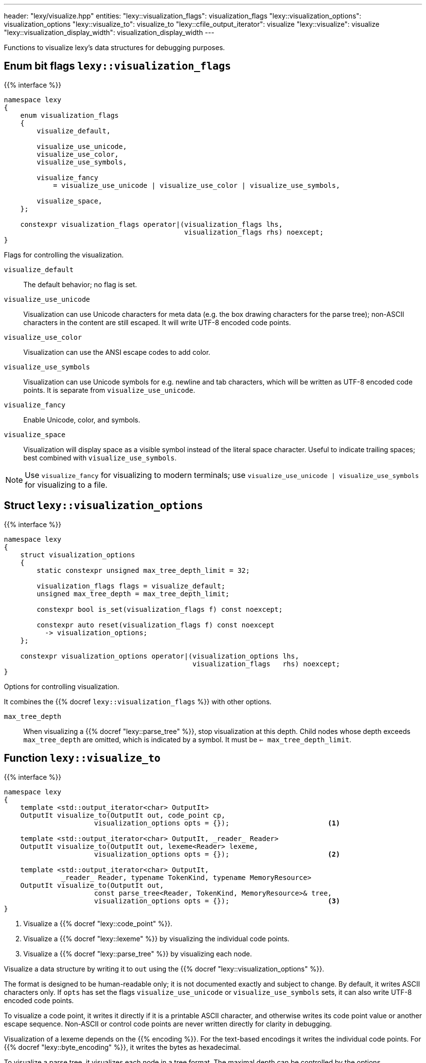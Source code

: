 ---
header: "lexy/visualize.hpp"
entities:
  "lexy::visualization_flags": visualization_flags
  "lexy::visualization_options": visualization_options
  "lexy::visualize_to": visualize_to
  "lexy::cfile_output_iterator": visualize
  "lexy::visualize": visualize
  "lexy::visualization_display_width": visualization_display_width
---

[.lead]
Functions to visualize lexy's data structures for debugging purposes.

[#visualization_flags]
== Enum bit flags `lexy::visualization_flags`

{{% interface %}}
----
namespace lexy
{
    enum visualization_flags
    {
        visualize_default,

        visualize_use_unicode,
        visualize_use_color,
        visualize_use_symbols,

        visualize_fancy
            = visualize_use_unicode | visualize_use_color | visualize_use_symbols,

        visualize_space,
    };

    constexpr visualization_flags operator|(visualization_flags lhs,
                                            visualization_flags rhs) noexcept;
}
----

[.lead]
Flags for controlling the visualization.

`visualize_default`::
  The default behavior; no flag is set.
`visualize_use_unicode`::
  Visualization can use Unicode characters for meta data (e.g. the box drawing characters for the parse tree);
  non-ASCII characters in the content are still escaped.
  It will write UTF-8 encoded code points.
`visualize_use_color`::
  Visualization can use the ANSI escape codes to add color.
`visualize_use_symbols`::
  Visualization can use Unicode symbols for e.g. newline and tab characters,
  which will be written as UTF-8 encoded code points.
  It is separate from `visualize_use_unicode`.
`visualize_fancy`::
  Enable Unicode, color, and symbols.
`visualize_space`::
  Visualization will display space as a visible symbol instead of the literal space character.
  Useful to indicate trailing spaces; best combined with `visualize_use_symbols`.

NOTE: Use `visualize_fancy` for visualizing to modern terminals;
use `visualize_use_unicode | visualize_use_symbols` for visualizing to a file.

[#visualization_options]
== Struct `lexy::visualization_options`

{{% interface %}}
----
namespace lexy
{
    struct visualization_options
    {
        static constexpr unsigned max_tree_depth_limit = 32;

        visualization_flags flags = visualize_default;
        unsigned max_tree_depth = max_tree_depth_limit;

        constexpr bool is_set(visualization_flags f) const noexcept;

        constexpr auto reset(visualization_flags f) const noexcept
          -> visualization_options;
    };

    constexpr visualization_options operator|(visualization_options lhs,
                                              visualization_flags   rhs) noexcept;
}
----

[.lead]
Options for controlling visualization.

It combines the {{% docref `lexy::visualization_flags` %}} with other options.

`max_tree_depth`::
  When visualizing a {{% docref "lexy::parse_tree" %}}, stop visualization at this depth.
  Child nodes whose depth exceeds `max_tree_depth` are omitted, which is indicated by a symbol.
  It must be `<= max_tree_depth_limit`.

[#visualize_to]
== Function `lexy::visualize_to`

{{% interface %}}
----
namespace lexy
{
    template <std::output_iterator<char> OutputIt>
    OutputIt visualize_to(OutputIt out, code_point cp,
                      visualization_options opts = {});                        <1>

    template <std::output_iterator<char> OutputIt, _reader_ Reader>
    OutputIt visualize_to(OutputIt out, lexeme<Reader> lexeme,
                      visualization_options opts = {});                        <2>

    template <std::output_iterator<char> OutputIt,
              _reader_ Reader, typename TokenKind, typename MemoryResource>
    OutputIt visualize_to(OutputIt out,
                      const parse_tree<Reader, TokenKind, MemoryResource>& tree,
                      visualization_options opts = {});                        <3>
}
----

<1> Visualize a {{% docref "lexy::code_point" %}}.
<2> Visualize a {{% docref "lexy::lexeme" %}} by visualizing the individual code points.
<3> Visualize a {{% docref "lexy::parse_tree" %}} by visualizing each node.

[.lead]
Visualize a data structure by writing it to `out` using the {{% docref "lexy::visualization_options" %}}.

The format is designed to be human-readable only; it is not documented exactly and subject to change.
By default, it writes ASCII characters only.
If `opts` has set the flags `visualize_use_unicode` or `visualize_use_symbols` sets, it can also write UTF-8 encoded code points.

To visualize a code point, it writes it directly if it is a printable ASCII character,
and otherwise writes its code point value or another escape sequence.
Non-ASCII or control code points are never written directly for clarity in debugging.

Visualization of a lexeme depends on the {{% encoding %}}.
For the text-based encodings it writes the individual code points.
For {{% docref "lexy::byte_encoding" %}}, it writes the bytes as hexadecimal.

To visualize a parse tree, it visualizes each node in a tree format.
The maximal depth can be controlled by the options.

NOTE: Use {{% docref "lexy::trace" %}} to visualize the parsing process itself.

[#visualize]
== Function `lexy::visualize`

{{% interface %}}
----
namespace lexy
{
    struct cfile_output_iterator;

    template <typename T>
    void visualize(std::FILE* file, const T& obj,
                   visualization_options opts = {})
    {
        visualize_to(cfile_output_iterator{file}, obj, opts);
    }
}
----

[.lead]
Visualizes a data structure by writing it to `file`.

It uses `cfile_output_iterator`, which is an output iterator that repeatedly calls `std::fputc`, and then forwards to {{% docref "lexy::visualize_to" %}}.

{{% godbolt-example "visualize" "Visualize a `lexy::parse_tree`" %}}

[#visualization_display_width]
== Function `lexy::visualization_display_width`

{{% interface %}}
----
namespace lexy
{
    template <typename T>
    std::size_t visualization_display_width(const T& obj,
                                            visualization_options opts = {});
}
----

[.lead]
Computes the display width for visualizing `obj` using `opts`, which is the number of Unicode code points.

As the only non-ASCII Unicode characters are carefully chosen to occupy one display cell in a monospace font,
this is the number of characters necessary to underline the visualization result or indent past it.

